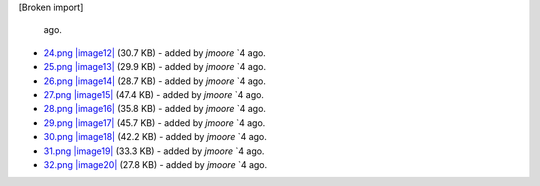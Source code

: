 [Broken import]

   ago.
-  `24.png </ome/attachment/wiki/RenderingEngine/24.png>`_
   `|image12| </ome/raw-attachment/wiki/RenderingEngine/24.png>`_ (30.7
   KB) - added by *jmoore* `4
   ago.
-  `25.png </ome/attachment/wiki/RenderingEngine/25.png>`_
   `|image13| </ome/raw-attachment/wiki/RenderingEngine/25.png>`_ (29.9
   KB) - added by *jmoore* `4
   ago.
-  `26.png </ome/attachment/wiki/RenderingEngine/26.png>`_
   `|image14| </ome/raw-attachment/wiki/RenderingEngine/26.png>`_ (28.7
   KB) - added by *jmoore* `4
   ago.
-  `27.png </ome/attachment/wiki/RenderingEngine/27.png>`_
   `|image15| </ome/raw-attachment/wiki/RenderingEngine/27.png>`_ (47.4
   KB) - added by *jmoore* `4
   ago.
-  `28.png </ome/attachment/wiki/RenderingEngine/28.png>`_
   `|image16| </ome/raw-attachment/wiki/RenderingEngine/28.png>`_ (35.8
   KB) - added by *jmoore* `4
   ago.
-  `29.png </ome/attachment/wiki/RenderingEngine/29.png>`_
   `|image17| </ome/raw-attachment/wiki/RenderingEngine/29.png>`_ (45.7
   KB) - added by *jmoore* `4
   ago.
-  `30.png </ome/attachment/wiki/RenderingEngine/30.png>`_
   `|image18| </ome/raw-attachment/wiki/RenderingEngine/30.png>`_ (42.2
   KB) - added by *jmoore* `4
   ago.
-  `31.png </ome/attachment/wiki/RenderingEngine/31.png>`_
   `|image19| </ome/raw-attachment/wiki/RenderingEngine/31.png>`_ (33.3
   KB) - added by *jmoore* `4
   ago.
-  `32.png </ome/attachment/wiki/RenderingEngine/32.png>`_
   `|image20| </ome/raw-attachment/wiki/RenderingEngine/32.png>`_ (27.8
   KB) - added by *jmoore* `4
   ago.


